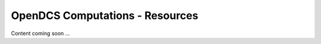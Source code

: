 ###################################
OpenDCS Computations - Resources
###################################


Content coming soon ...
